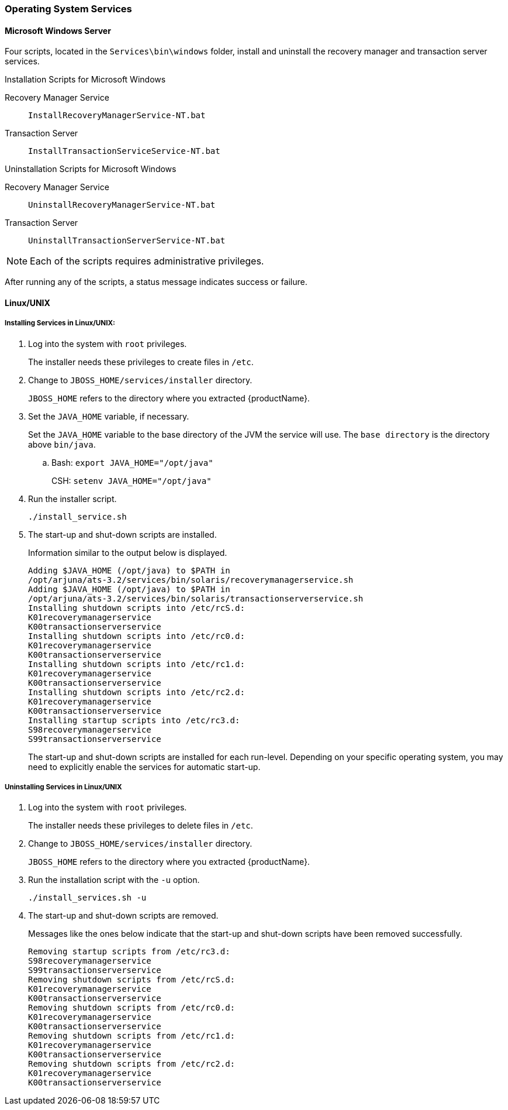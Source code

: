 === Operating System Services

==== Microsoft Windows Server

Four scripts, located in the `Services\bin\windows` folder, install and uninstall the recovery manager and transaction server services.

====
.Installation Scripts for Microsoft Windows
Recovery Manager Service::
`InstallRecoveryManagerService-NT.bat`
Transaction Server::
`InstallTransactionServiceService-NT.bat`
====

====
.Uninstallation Scripts for Microsoft Windows
Recovery Manager Service::
`UninstallRecoveryManagerService-NT.bat`
Transaction Server::
`UninstallTransactionServerService-NT.bat`
====

[NOTE]
====
Each of the scripts requires administrative privileges.
====

After running any of the scripts, a status message indicates success or failure.

==== Linux/UNIX

===== Installing Services in Linux/UNIX:

. Log into the system with `root` privileges.
+
The installer needs these privileges to create files in `/etc`.
. Change to `JBOSS_HOME/services/installer` directory.
+
`JBOSS_HOME` refers to the directory where you extracted \{productName}.
. Set the `JAVA_HOME` variable, if necessary.
+
Set the `JAVA_HOME` variable to the base directory of the JVM the service will use.
The `base directory` is the directory above `bin/java`.
+
.. Bash: `export JAVA_HOME="/opt/java"`
+
CSH: `setenv JAVA_HOME="/opt/java"`
. Run the installer script.
+
`./install_service.sh`
. The start-up and shut-down scripts are installed.
+
Information similar to the output below is displayed.
+
[source,text]
----
Adding $JAVA_HOME (/opt/java) to $PATH in
/opt/arjuna/ats-3.2/services/bin/solaris/recoverymanagerservice.sh
Adding $JAVA_HOME (/opt/java) to $PATH in
/opt/arjuna/ats-3.2/services/bin/solaris/transactionserverservice.sh
Installing shutdown scripts into /etc/rcS.d:
K01recoverymanagerservice
K00transactionserverservice
Installing shutdown scripts into /etc/rc0.d:
K01recoverymanagerservice
K00transactionserverservice
Installing shutdown scripts into /etc/rc1.d:
K01recoverymanagerservice
K00transactionserverservice
Installing shutdown scripts into /etc/rc2.d:
K01recoverymanagerservice
K00transactionserverservice
Installing startup scripts into /etc/rc3.d:
S98recoverymanagerservice
S99transactionserverservice
----
+
The start-up and shut-down scripts are installed for each run-level.
Depending on your specific operating system, you may need to explicitly enable the services for automatic start-up.

===== Uninstalling Services in Linux/UNIX

. Log into the system with `root` privileges.
+
The installer needs these privileges to delete files in `/etc`.
. Change to `JBOSS_HOME/services/installer` directory.
+
`JBOSS_HOME` refers to the directory where you extracted {productName}.
. Run the installation script with the `-u` option.
+
`./install_services.sh -u`
. The start-up and shut-down scripts are removed.
+
Messages like the ones below indicate that the start-up and shut-down scripts have been removed successfully.
+
[source,shell]
----
Removing startup scripts from /etc/rc3.d:
S98recoverymanagerservice
S99transactionserverservice
Removing shutdown scripts from /etc/rcS.d:
K01recoverymanagerservice
K00transactionserverservice
Removing shutdown scripts from /etc/rc0.d:
K01recoverymanagerservice
K00transactionserverservice
Removing shutdown scripts from /etc/rc1.d:
K01recoverymanagerservice
K00transactionserverservice
Removing shutdown scripts from /etc/rc2.d:
K01recoverymanagerservice
K00transactionserverservice
----

